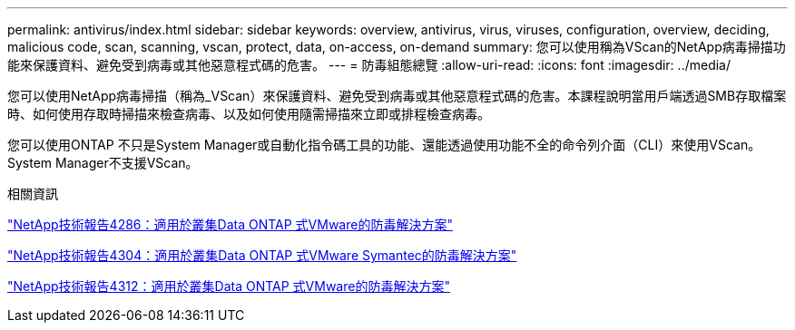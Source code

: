 ---
permalink: antivirus/index.html 
sidebar: sidebar 
keywords: overview, antivirus, virus, viruses, configuration, overview, deciding, malicious code, scan, scanning, vscan, protect, data, on-access, on-demand 
summary: 您可以使用稱為VScan的NetApp病毒掃描功能來保護資料、避免受到病毒或其他惡意程式碼的危害。 
---
= 防毒組態總覽
:allow-uri-read: 
:icons: font
:imagesdir: ../media/


[role="lead"]
您可以使用NetApp病毒掃描（稱為_VScan）來保護資料、避免受到病毒或其他惡意程式碼的危害。本課程說明當用戶端透過SMB存取檔案時、如何使用存取時掃描來檢查病毒、以及如何使用隨需掃描來立即或排程檢查病毒。

您可以使用ONTAP 不只是System Manager或自動化指令碼工具的功能、還能透過使用功能不全的命令列介面（CLI）來使用VScan。System Manager不支援VScan。

.相關資訊
http://www.netapp.com/us/media/tr-4286.pdf["NetApp技術報告4286：適用於叢集Data ONTAP 式VMware的防毒解決方案"^]

http://www.netapp.com/us/media/tr-4304.pdf["NetApp技術報告4304：適用於叢集Data ONTAP 式VMware Symantec的防毒解決方案"^]

http://www.netapp.com/us/media/tr-4312.pdf["NetApp技術報告4312：適用於叢集Data ONTAP 式VMware的防毒解決方案"^]
